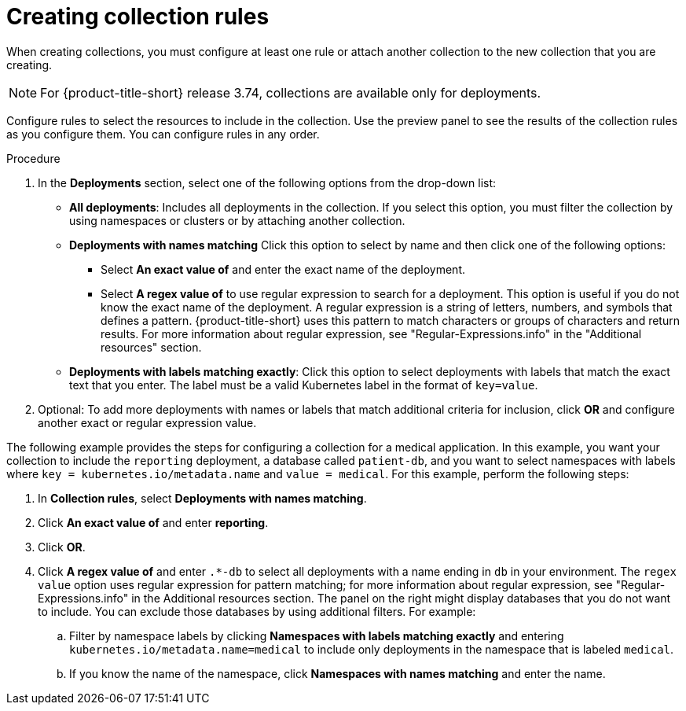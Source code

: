 // Module included in the following assemblies:
//
// * operating/create-use-collections.adoc
:_content-type: PROCEDURE
[id="creating-collection-rules_{context}"]
= Creating collection rules

When creating collections, you must configure at least one rule or attach another collection to the new collection that you are creating. 

[NOTE]
====
For {product-title-short} release 3.74, collections are available only for deployments.
====

Configure rules to select the resources to include in the collection. Use the preview panel to see the results of the collection rules as you configure them. You can configure rules in any order.

.Procedure

. In the *Deployments* section, select one of the following options from the drop-down list:
* *All deployments*: Includes all deployments in the collection. If you select this option, you must filter the collection by using namespaces or clusters or by attaching another collection. 
* *Deployments with names matching* Click this option to select by name and then click one of the following options:
** Select *An exact value of* and enter the exact name of the deployment.
** Select *A regex value of* to use regular expression to search for a deployment. This option is useful if you do not know the exact name of the deployment. A regular expression is a string of letters, numbers, and symbols that defines a pattern. {product-title-short} uses this pattern to match characters or groups of characters and return results. For more information about regular expression, see "Regular-Expressions.info" in the "Additional resources" section.
* *Deployments with labels matching exactly*: Click this option to select deployments with labels that match the exact text that you enter. The label must be a valid Kubernetes label in the format of `key=value`.
. Optional: To add more deployments with names or labels that match additional criteria for inclusion, click *OR* and configure another exact or regular expression value.

The following example provides the steps for configuring a collection for a medical application. In this example, you want your collection to include the `reporting` deployment, a database called `patient-db`, and you want to select namespaces with labels where `key = kubernetes.io/metadata.name` and `value = medical`. For this example, perform the following steps:

. In *Collection rules*, select *Deployments with names matching*.
. Click *An exact value of* and enter *reporting*.
. Click *OR*.
. Click *A regex value of* and enter `.*-db` to select all deployments with a name ending in `db` in your environment. The `regex value` option uses regular expression for pattern matching; for more information about regular expression, see "Regular-Expressions.info" in the Additional resources section. The panel on the right might display databases that you do not want to include. You can exclude those databases by using additional filters. For example:
.. Filter by namespace labels by clicking *Namespaces with labels matching exactly* and entering `kubernetes.io/metadata.name=medical` to include only deployments in the namespace that is labeled `medical`.
.. If you know the name of the namespace, click *Namespaces with names matching* and enter the name.
